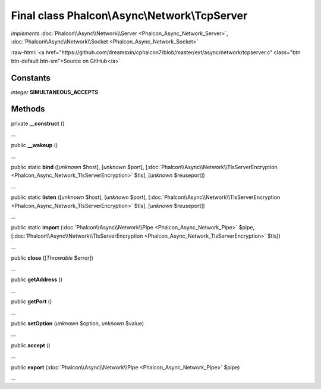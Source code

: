 Final class **Phalcon\\Async\\Network\\TcpServer**
==================================================

*implements* :doc:`Phalcon\\Async\\Network\\Server <Phalcon_Async_Network_Server>`, :doc:`Phalcon\\Async\\Network\\Socket <Phalcon_Async_Network_Socket>`

.. role:: raw-html(raw)
   :format: html

:raw-html:`<a href="https://github.com/dreamsxin/cphalcon7/blob/master/ext/async/network/tcpserver.c" class="btn btn-default btn-sm">Source on GitHub</a>`

Constants
---------

*integer* **SIMULTANEOUS_ACCEPTS**

Methods
-------

private  **__construct** ()

...


public  **__wakeup** ()

...


public static  **bind** ([*unknown* $host], [*unknown* $port], [:doc:`Phalcon\\Async\\Network\\TlsServerEncryption <Phalcon_Async_Network_TlsServerEncryption>` $tls], [*unknown* $reuseport])

...


public static  **listen** ([*unknown* $host], [*unknown* $port], [:doc:`Phalcon\\Async\\Network\\TlsServerEncryption <Phalcon_Async_Network_TlsServerEncryption>` $tls], [*unknown* $reuseport])

...


public static  **import** (:doc:`Phalcon\\Async\\Network\\Pipe <Phalcon_Async_Network_Pipe>` $pipe, [:doc:`Phalcon\\Async\\Network\\TlsServerEncryption <Phalcon_Async_Network_TlsServerEncryption>` $tls])

...


public  **close** ([*Throwable* $error])

...


public  **getAddress** ()

...


public  **getPort** ()

...


public  **setOption** (*unknown* $option, *unknown* $value)

...


public  **accept** ()

...


public  **export** (:doc:`Phalcon\\Async\\Network\\Pipe <Phalcon_Async_Network_Pipe>` $pipe)

...


